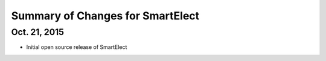 Summary of Changes for SmartElect
=================================

Oct. 21, 2015
-------------

* Initial open source release of SmartElect
